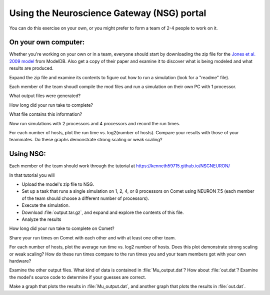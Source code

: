 .. _using_nsg_portal:

Using the Neuroscience Gateway (NSG) portal
===========================================

You can do this exercise on your own, or you might prefer to form a team of 2-4 people to work on it.

On your own computer:
---------------------

Whether you're working on your own or in a team, everyone should start by downloading the zip file for the `Jones et al. 2009 model <https://modeldb.science/136803>`_ from ModelDB. Also get a copy of their paper and examine it to discover what is being modeled and what results are produced.

Expand the zip file and examine its contents to figure out how to run a simulation (look for a "readme" file).

Each member of the team shoudl compile the mod files and run a simulation on their own PC with 1 processor.

What output files were generated?

How long did your run take to complete?

What file contains this information?

Now run simulations with 2 processors and 4 processors and record the run times.

For each number of hosts, plot the run time vs. log2(number of hosts). Compare your results with those of your teammates. Do these graphs demonstrate strong scaling or weak scaling?

Using NSG:
----------

Each member of the team should work through the tutorial at https://kenneth59715.github.io/NSGNEURON/

In that tutorial you will

* Upload the model's zip file to NSG.
* Set up a task that runs a single simulation on 1, 2, 4, or 8 processors on Comet using NEURON 7.5 (each member of the team should choose a different number of processors).
* Execute the simulation.
* Download :file:`output.tar.gz`, and expand and explore the contents of this file.
* Analyze the results

How long did your run take to complete on Comet?

Share your run times on Comet with each other and with at least one other team.

For each number of hosts, plot the average run time vs. log2 number of hosts. Does this plot demonstrate strong scaling or weak scaling? How do these run times compare to the run times you and your team members got with your own hardware?

Examine the other output files. What kind of data is contained in :file:`Mu_output.dat`? How about :file:`out.dat`? Examine the model's source code to determine if your guesses are correct.

Make a graph that plots the results in :file:`Mu_output.dat`, and another graph that plots the results in :file:`out.dat`.

